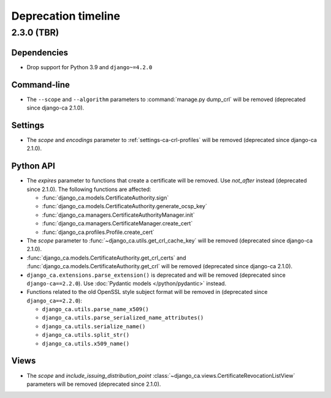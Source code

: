 ####################
Deprecation timeline
####################

***********
2.3.0 (TBR)
***********

Dependencies
============

* Drop support for Python 3.9 and ``django~=4.2.0``

Command-line
============

* The ``--scope`` and ``--algorithm`` parameters to :command:`manage.py dump_crl` will be removed (deprecated
  since django-ca 2.1.0).

Settings
========

* The `scope` and `encodings` parameter to :ref:`settings-ca-crl-profiles` will be removed (deprecated since
  django-ca 2.1.0).

Python API
==========

* The `expires` parameter to functions that create a certificate will be removed. Use `not_after` instead
  (deprecated since 2.1.0). The following functions are affected:

  * :func:`django_ca.models.CertificateAuthority.sign`
  * :func:`django_ca.models.CertificateAuthority.generate_ocsp_key`
  * :func:`django_ca.managers.CertificateAuthorityManager.init`
  * :func:`django_ca.managers.CertificateManager.create_cert`
  * :func:`django_ca.profiles.Profile.create_cert`

* The `scope` parameter to :func:`~django_ca.utils.get_crl_cache_key` will be removed (deprecated since
  django-ca 2.1.0).
* :func:`django_ca.models.CertificateAuthority.get_crl_certs` and
  :func:`django_ca.models.CertificateAuthority.get_crl` will be removed (deprecated since django-ca 2.1.0).
* ``django_ca.extensions.parse_extension()`` is deprecated and will be removed (deprecated since
  ``django-ca==2.2.0``). Use :doc:`Pydantic models </python/pydantic>` instead.
* Functions related to the old OpenSSL style subject format will be removed in (deprecated since
  ``django_ca==2.2.0``):

  * ``django_ca.utils.parse_name_x509()``
  * ``django_ca.utils.parse_serialized_name_attributes()``
  * ``django_ca.utils.serialize_name()``
  * ``django_ca.utils.split_str()``
  * ``django_ca.utils.x509_name()``

Views
=====

* The `scope` and `include_issuing_distribution_point` :class:`~django_ca.views.CertificateRevocationListView`
  parameters will be removed (deprecated since 2.1.0).
